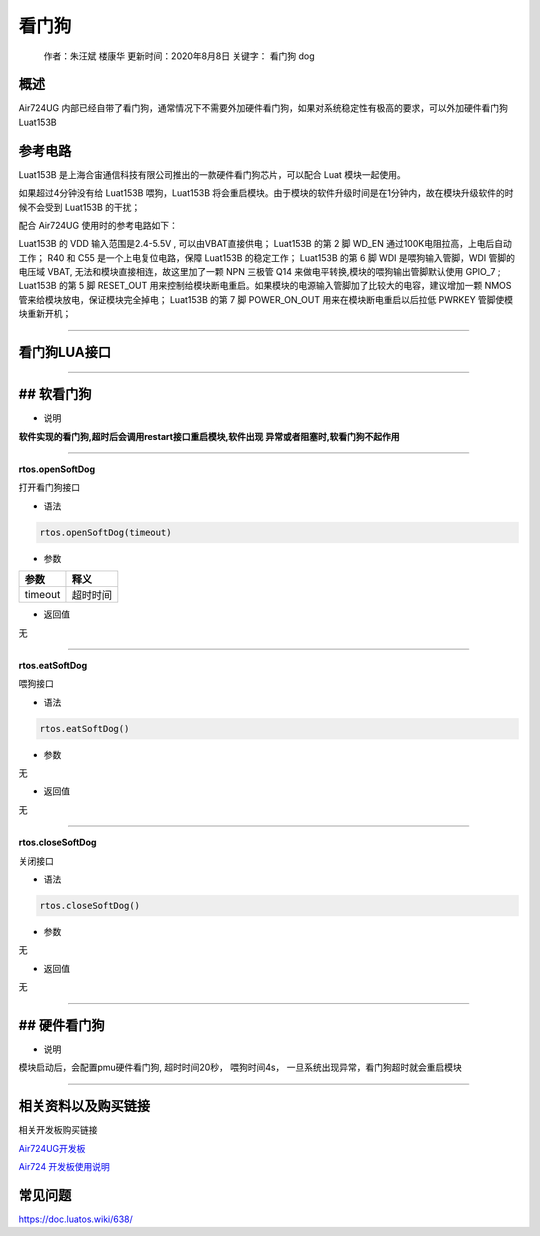 看门狗
======

   作者：朱汪斌 楼康华 更新时间：2020年8月8日 关键字： 看门狗 dog

概述
----

Air724UG
内部已经自带了看门狗，通常情况下不需要外加硬件看门狗，如果对系统稳定性有极高的要求，可以外加硬件看门狗Luat153B

参考电路
--------

Luat153B 是上海合宙通信科技有限公司推出的一款硬件看门狗芯片，可以配合
Luat 模块一起使用。

如果超过4分钟没有给 Luat153B 喂狗，Luat153B
将会重启模块。由于模块的软件升级时间是在1分钟内，故在模块升级软件的时候不会受到
Luat153B 的干扰；

配合 Air724UG 使用时的参考电路如下：

.. image:: http://openluat-luatcommunity.oss-cn-hangzhou.aliyuncs.com/images/20200923141137829_WatchDog.png

Luat153B 的 VDD 输入范围是2.4-5.5V , 可以由VBAT直接供电； Luat153B 的第
2 脚 WD_EN 通过100K电阻拉高，上电后自动工作； R40 和 C55
是一个上电复位电路，保障 Luat153B 的稳定工作； Luat153B 的第 6 脚 WDI
是喂狗输入管脚，WDI 管脚的电压域 VBAT,
无法和模块直接相连，故这里加了一颗 NPN 三极管 Q14
来做电平转换,模块的喂狗输出管脚默认使用 GPIO_7 ; Luat153B 的第 5 脚
RESET_OUT
用来控制给模块断电重启。如果模块的电源输入管脚加了比较大的电容，建议增加一颗
NMOS 管来给模块放电，保证模块完全掉电； Luat153B 的第 7 脚 POWER_ON_OUT
用来在模块断电重启以后拉低 PWRKEY 管脚使模块重新开机；

--------------

看门狗LUA接口
-------------

--------------

## 软看门狗
-----------

-  说明

**软件实现的看门狗,超时后会调用restart接口重启模块,软件出现
异常或者阻塞时,软看门狗不起作用**

--------------

**rtos.openSoftDog**

打开看门狗接口

-  语法

.. code:: lua

   rtos.openSoftDog(timeout)

-  参数

======= ========
参数    释义
======= ========
timeout 超时时间
======= ========

-  返回值

无

--------------

**rtos.eatSoftDog**

喂狗接口

-  语法

.. code:: lua

   rtos.eatSoftDog()

-  参数

无

-  返回值

无

--------------

**rtos.closeSoftDog**

关闭接口

-  语法

.. code:: lua

   rtos.closeSoftDog()

-  参数

无

-  返回值

无

--------------

## 硬件看门狗
-------------

-  说明

模块启动后，会配置pmu硬件看门狗, 超时时间20秒， 喂狗时间4s，
一旦系统出现异常，看门狗超时就会重启模块

--------------

相关资料以及购买链接
--------------------

相关开发板购买链接

`Air724UG开发板 <http://m.openluat.com/product/1264>`__

`Air724 开发板使用说明 <https://doc.luatos.wiki/103/>`__

常见问题
--------

https://doc.luatos.wiki/638/
